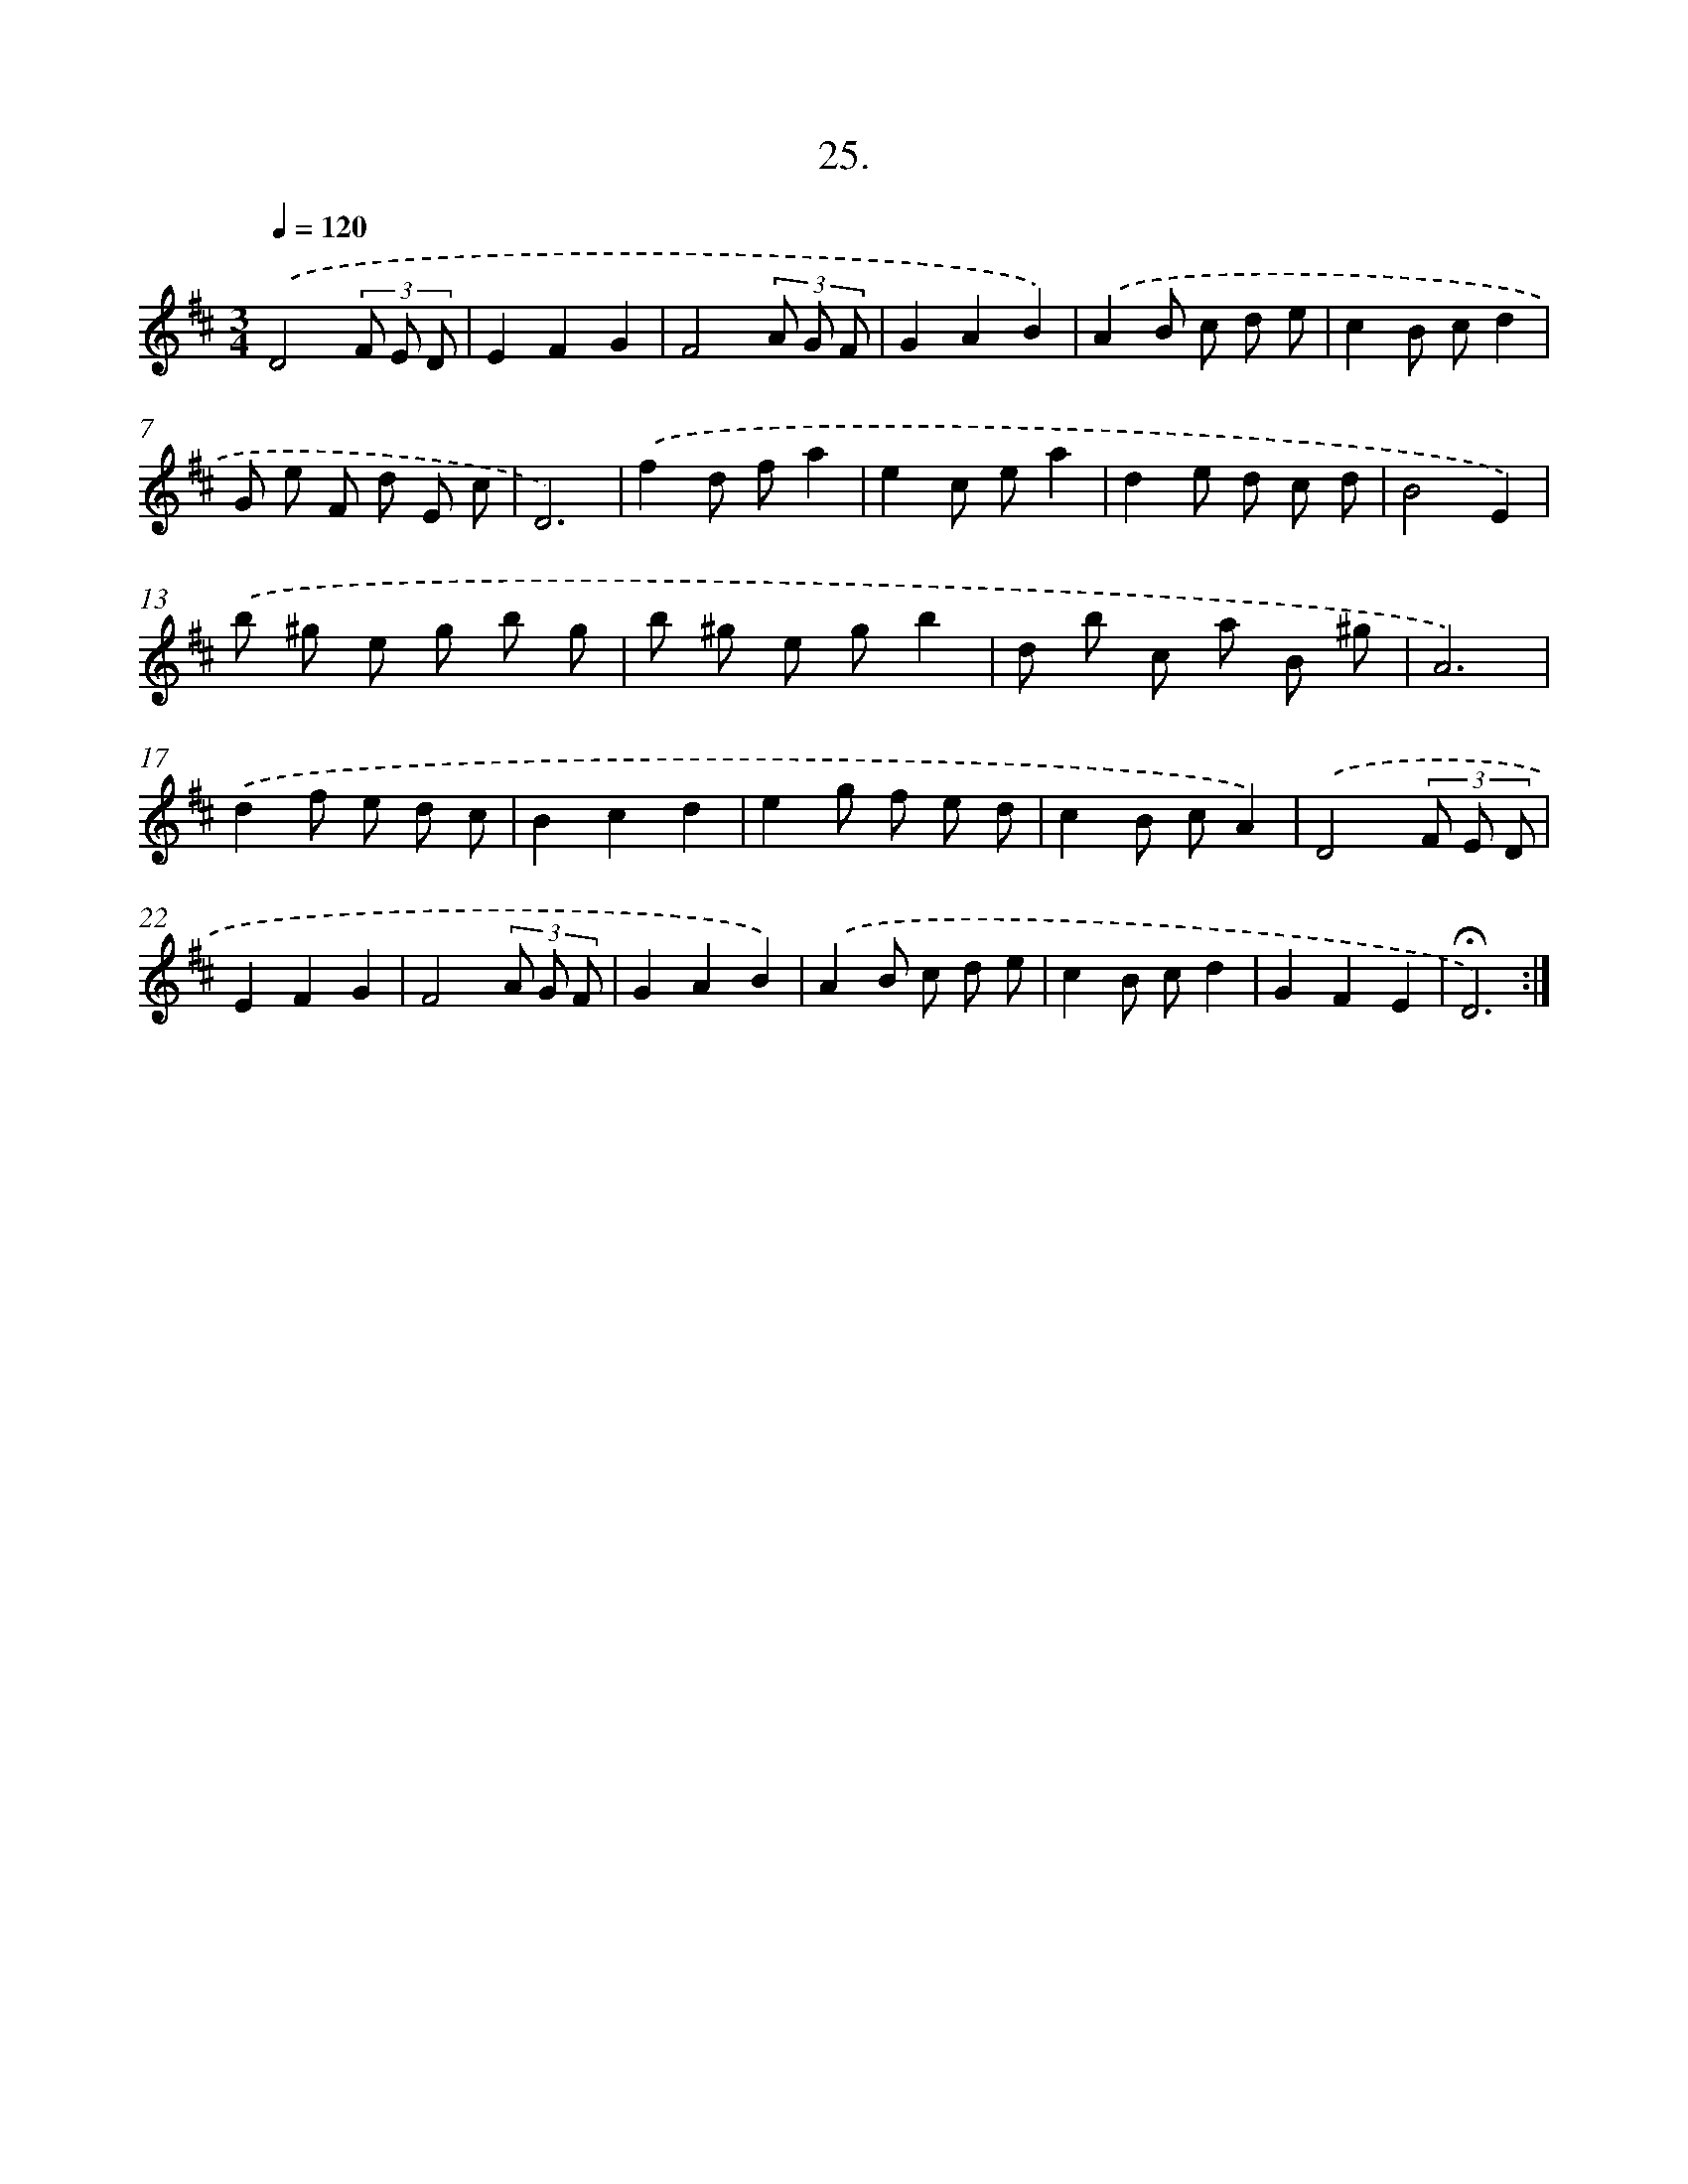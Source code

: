 X: 17719
T: 25.
%%abc-version 2.0
%%abcx-abcm2ps-target-version 5.9.1 (29 Sep 2008)
%%abc-creator hum2abc beta
%%abcx-conversion-date 2018/11/01 14:38:16
%%humdrum-veritas 1448178609
%%humdrum-veritas-data 1256626529
%%continueall 1
%%barnumbers 0
L: 1/8
M: 3/4
Q: 1/4=120
K: D clef=treble
.('D4(3F E D |
E2F2G2 |
F4(3A G F |
G2A2B2) |
.('A2B c d e |
c2B cd2 |
G e F d E c |
D6) |
.('f2d fa2 |
e2c ea2 |
d2e d c d |
B4E2) |
.('b ^g e g b g |
b ^g e gb2 |
d b c a B ^g |
A6) |
.('d2f e d c |
B2c2d2 |
e2g f e d |
c2B cA2) |
.('D4(3F E D |
E2F2G2 |
F4(3A G F |
G2A2B2) |
.('A2B c d e |
c2B cd2 |
G2F2E2 |
!fermata!D6) :|]
